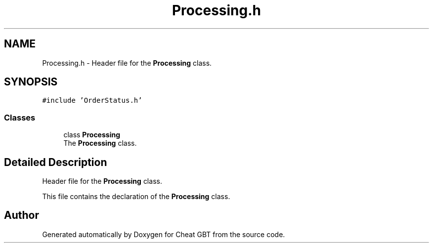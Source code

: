.TH "Processing.h" 3 "Cheat GBT" \" -*- nroff -*-
.ad l
.nh
.SH NAME
Processing.h \- Header file for the \fBProcessing\fP class\&.  

.SH SYNOPSIS
.br
.PP
\fC#include 'OrderStatus\&.h'\fP
.br

.SS "Classes"

.in +1c
.ti -1c
.RI "class \fBProcessing\fP"
.br
.RI "The \fBProcessing\fP class\&. "
.in -1c
.SH "Detailed Description"
.PP 
Header file for the \fBProcessing\fP class\&. 

This file contains the declaration of the \fBProcessing\fP class\&. 
.SH "Author"
.PP 
Generated automatically by Doxygen for Cheat GBT from the source code\&.
